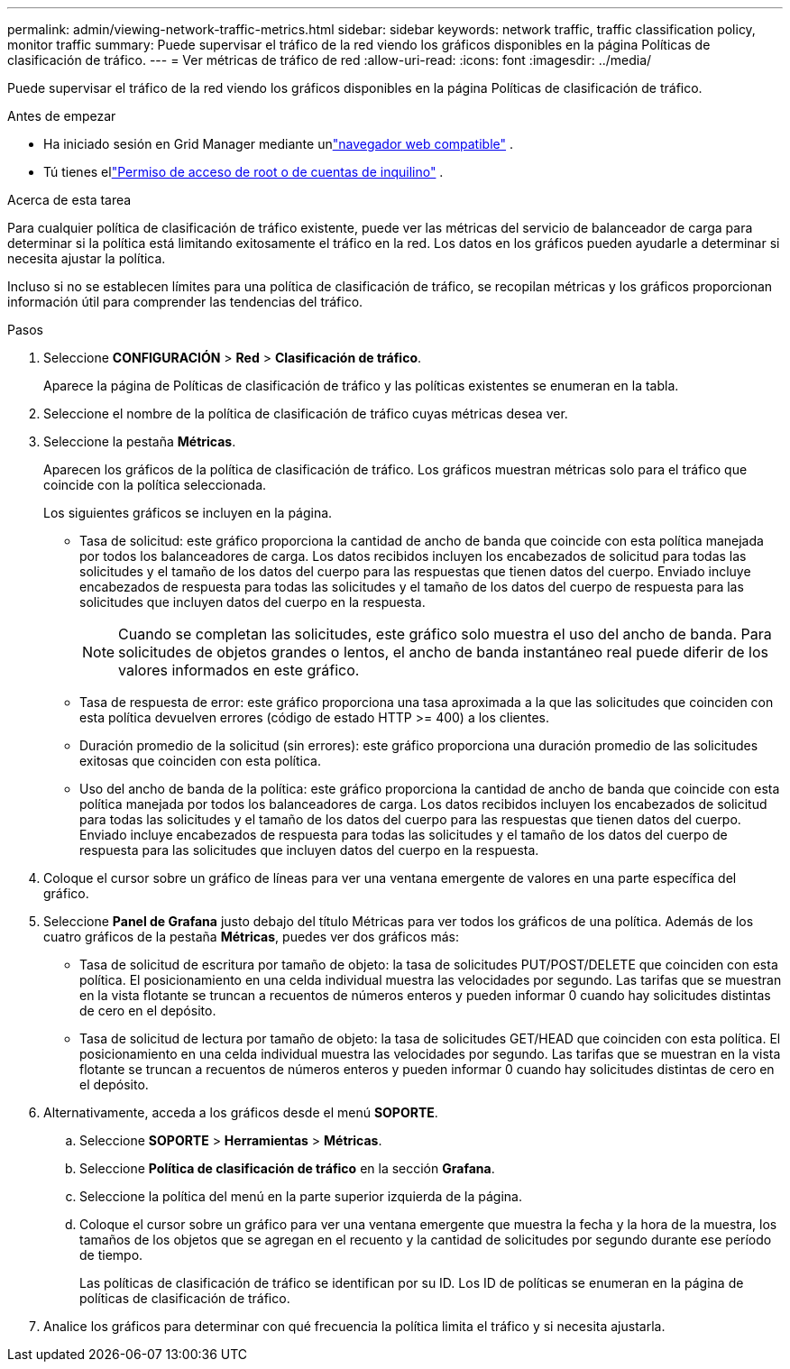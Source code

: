 ---
permalink: admin/viewing-network-traffic-metrics.html 
sidebar: sidebar 
keywords: network traffic, traffic classification policy, monitor traffic 
summary: Puede supervisar el tráfico de la red viendo los gráficos disponibles en la página Políticas de clasificación de tráfico. 
---
= Ver métricas de tráfico de red
:allow-uri-read: 
:icons: font
:imagesdir: ../media/


[role="lead"]
Puede supervisar el tráfico de la red viendo los gráficos disponibles en la página Políticas de clasificación de tráfico.

.Antes de empezar
* Ha iniciado sesión en Grid Manager mediante unlink:../admin/web-browser-requirements.html["navegador web compatible"] .
* Tú tienes ellink:admin-group-permissions.html["Permiso de acceso de root o de cuentas de inquilino"] .


.Acerca de esta tarea
Para cualquier política de clasificación de tráfico existente, puede ver las métricas del servicio de balanceador de carga para determinar si la política está limitando exitosamente el tráfico en la red.  Los datos en los gráficos pueden ayudarle a determinar si necesita ajustar la política.

Incluso si no se establecen límites para una política de clasificación de tráfico, se recopilan métricas y los gráficos proporcionan información útil para comprender las tendencias del tráfico.

.Pasos
. Seleccione *CONFIGURACIÓN* > *Red* > *Clasificación de tráfico*.
+
Aparece la página de Políticas de clasificación de tráfico y las políticas existentes se enumeran en la tabla.

. Seleccione el nombre de la política de clasificación de tráfico cuyas métricas desea ver.
. Seleccione la pestaña *Métricas*.
+
Aparecen los gráficos de la política de clasificación de tráfico.  Los gráficos muestran métricas solo para el tráfico que coincide con la política seleccionada.

+
Los siguientes gráficos se incluyen en la página.

+
** Tasa de solicitud: este gráfico proporciona la cantidad de ancho de banda que coincide con esta política manejada por todos los balanceadores de carga.  Los datos recibidos incluyen los encabezados de solicitud para todas las solicitudes y el tamaño de los datos del cuerpo para las respuestas que tienen datos del cuerpo.  Enviado incluye encabezados de respuesta para todas las solicitudes y el tamaño de los datos del cuerpo de respuesta para las solicitudes que incluyen datos del cuerpo en la respuesta.
+

NOTE: Cuando se completan las solicitudes, este gráfico solo muestra el uso del ancho de banda.  Para solicitudes de objetos grandes o lentos, el ancho de banda instantáneo real puede diferir de los valores informados en este gráfico.

** Tasa de respuesta de error: este gráfico proporciona una tasa aproximada a la que las solicitudes que coinciden con esta política devuelven errores (código de estado HTTP >= 400) a los clientes.
** Duración promedio de la solicitud (sin errores): este gráfico proporciona una duración promedio de las solicitudes exitosas que coinciden con esta política.
** Uso del ancho de banda de la política: este gráfico proporciona la cantidad de ancho de banda que coincide con esta política manejada por todos los balanceadores de carga.  Los datos recibidos incluyen los encabezados de solicitud para todas las solicitudes y el tamaño de los datos del cuerpo para las respuestas que tienen datos del cuerpo.  Enviado incluye encabezados de respuesta para todas las solicitudes y el tamaño de los datos del cuerpo de respuesta para las solicitudes que incluyen datos del cuerpo en la respuesta.


. Coloque el cursor sobre un gráfico de líneas para ver una ventana emergente de valores en una parte específica del gráfico.
. Seleccione *Panel de Grafana* justo debajo del título Métricas para ver todos los gráficos de una política.  Además de los cuatro gráficos de la pestaña *Métricas*, puedes ver dos gráficos más:
+
** Tasa de solicitud de escritura por tamaño de objeto: la tasa de solicitudes PUT/POST/DELETE que coinciden con esta política.  El posicionamiento en una celda individual muestra las velocidades por segundo.  Las tarifas que se muestran en la vista flotante se truncan a recuentos de números enteros y pueden informar 0 cuando hay solicitudes distintas de cero en el depósito.
** Tasa de solicitud de lectura por tamaño de objeto: la tasa de solicitudes GET/HEAD que coinciden con esta política.  El posicionamiento en una celda individual muestra las velocidades por segundo.  Las tarifas que se muestran en la vista flotante se truncan a recuentos de números enteros y pueden informar 0 cuando hay solicitudes distintas de cero en el depósito.


. Alternativamente, acceda a los gráficos desde el menú *SOPORTE*.
+
.. Seleccione *SOPORTE* > *Herramientas* > *Métricas*.
.. Seleccione *Política de clasificación de tráfico* en la sección *Grafana*.
.. Seleccione la política del menú en la parte superior izquierda de la página.
.. Coloque el cursor sobre un gráfico para ver una ventana emergente que muestra la fecha y la hora de la muestra, los tamaños de los objetos que se agregan en el recuento y la cantidad de solicitudes por segundo durante ese período de tiempo.
+
Las políticas de clasificación de tráfico se identifican por su ID.  Los ID de políticas se enumeran en la página de políticas de clasificación de tráfico.



. Analice los gráficos para determinar con qué frecuencia la política limita el tráfico y si necesita ajustarla.

